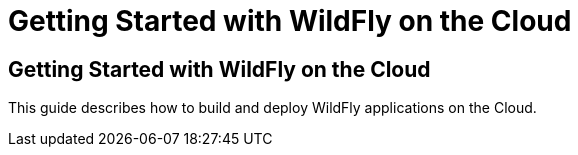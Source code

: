 = Getting Started with WildFly on the Cloud

## Getting Started with WildFly on the Cloud

This guide describes how to build and deploy WildFly applications on the Cloud.
